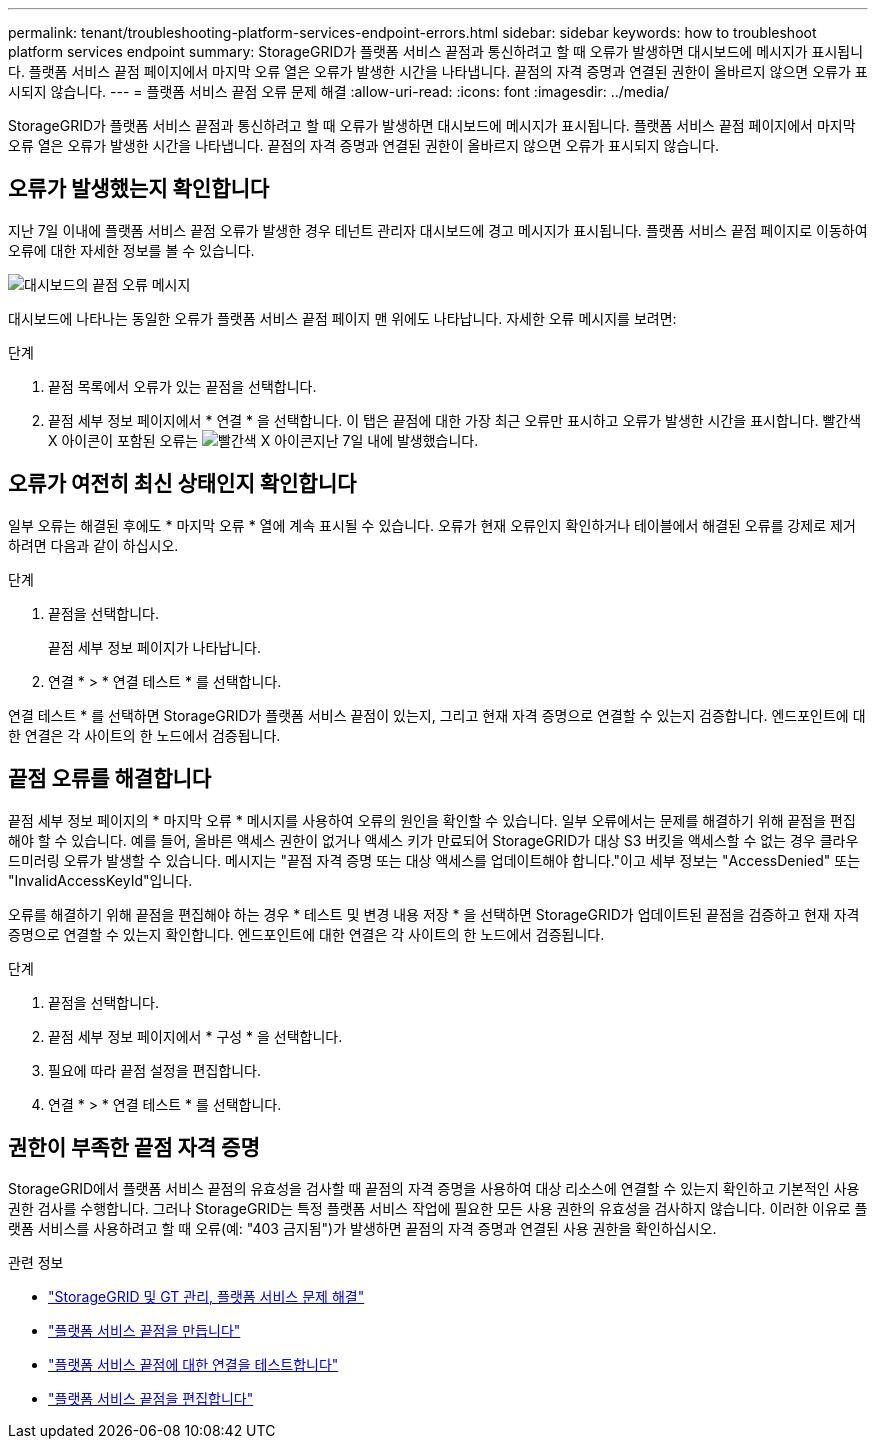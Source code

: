 ---
permalink: tenant/troubleshooting-platform-services-endpoint-errors.html 
sidebar: sidebar 
keywords: how to troubleshoot platform services endpoint 
summary: StorageGRID가 플랫폼 서비스 끝점과 통신하려고 할 때 오류가 발생하면 대시보드에 메시지가 표시됩니다. 플랫폼 서비스 끝점 페이지에서 마지막 오류 열은 오류가 발생한 시간을 나타냅니다. 끝점의 자격 증명과 연결된 권한이 올바르지 않으면 오류가 표시되지 않습니다. 
---
= 플랫폼 서비스 끝점 오류 문제 해결
:allow-uri-read: 
:icons: font
:imagesdir: ../media/


[role="lead"]
StorageGRID가 플랫폼 서비스 끝점과 통신하려고 할 때 오류가 발생하면 대시보드에 메시지가 표시됩니다. 플랫폼 서비스 끝점 페이지에서 마지막 오류 열은 오류가 발생한 시간을 나타냅니다. 끝점의 자격 증명과 연결된 권한이 올바르지 않으면 오류가 표시되지 않습니다.



== 오류가 발생했는지 확인합니다

지난 7일 이내에 플랫폼 서비스 끝점 오류가 발생한 경우 테넌트 관리자 대시보드에 경고 메시지가 표시됩니다. 플랫폼 서비스 끝점 페이지로 이동하여 오류에 대한 자세한 정보를 볼 수 있습니다.

image::../media/tenant_dashboard_endpoint_error.png[대시보드의 끝점 오류 메시지]

대시보드에 나타나는 동일한 오류가 플랫폼 서비스 끝점 페이지 맨 위에도 나타납니다. 자세한 오류 메시지를 보려면:

.단계
. 끝점 목록에서 오류가 있는 끝점을 선택합니다.
. 끝점 세부 정보 페이지에서 * 연결 * 을 선택합니다. 이 탭은 끝점에 대한 가장 최근 오류만 표시하고 오류가 발생한 시간을 표시합니다. 빨간색 X 아이콘이 포함된 오류는 image:../media/icon_alert_red_critical.png["빨간색 X 아이콘"]지난 7일 내에 발생했습니다.




== 오류가 여전히 최신 상태인지 확인합니다

일부 오류는 해결된 후에도 * 마지막 오류 * 열에 계속 표시될 수 있습니다. 오류가 현재 오류인지 확인하거나 테이블에서 해결된 오류를 강제로 제거하려면 다음과 같이 하십시오.

.단계
. 끝점을 선택합니다.
+
끝점 세부 정보 페이지가 나타납니다.

. 연결 * > * 연결 테스트 * 를 선택합니다.


연결 테스트 * 를 선택하면 StorageGRID가 플랫폼 서비스 끝점이 있는지, 그리고 현재 자격 증명으로 연결할 수 있는지 검증합니다. 엔드포인트에 대한 연결은 각 사이트의 한 노드에서 검증됩니다.



== 끝점 오류를 해결합니다

끝점 세부 정보 페이지의 * 마지막 오류 * 메시지를 사용하여 오류의 원인을 확인할 수 있습니다. 일부 오류에서는 문제를 해결하기 위해 끝점을 편집해야 할 수 있습니다. 예를 들어, 올바른 액세스 권한이 없거나 액세스 키가 만료되어 StorageGRID가 대상 S3 버킷을 액세스할 수 없는 경우 클라우드미러링 오류가 발생할 수 있습니다. 메시지는 "끝점 자격 증명 또는 대상 액세스를 업데이트해야 합니다."이고 세부 정보는 "AccessDenied" 또는 "InvalidAccessKeyId"입니다.

오류를 해결하기 위해 끝점을 편집해야 하는 경우 * 테스트 및 변경 내용 저장 * 을 선택하면 StorageGRID가 업데이트된 끝점을 검증하고 현재 자격 증명으로 연결할 수 있는지 확인합니다. 엔드포인트에 대한 연결은 각 사이트의 한 노드에서 검증됩니다.

.단계
. 끝점을 선택합니다.
. 끝점 세부 정보 페이지에서 * 구성 * 을 선택합니다.
. 필요에 따라 끝점 설정을 편집합니다.
. 연결 * > * 연결 테스트 * 를 선택합니다.




== 권한이 부족한 끝점 자격 증명

StorageGRID에서 플랫폼 서비스 끝점의 유효성을 검사할 때 끝점의 자격 증명을 사용하여 대상 리소스에 연결할 수 있는지 확인하고 기본적인 사용 권한 검사를 수행합니다. 그러나 StorageGRID는 특정 플랫폼 서비스 작업에 필요한 모든 사용 권한의 유효성을 검사하지 않습니다. 이러한 이유로 플랫폼 서비스를 사용하려고 할 때 오류(예: "403 금지됨")가 발생하면 끝점의 자격 증명과 연결된 사용 권한을 확인하십시오.

.관련 정보
* link:../admin/troubleshooting-platform-services.html["StorageGRID 및 GT 관리, 플랫폼 서비스 문제 해결"]
* link:creating-platform-services-endpoint.html["플랫폼 서비스 끝점을 만듭니다"]
* link:testing-connection-for-platform-services-endpoint.html["플랫폼 서비스 끝점에 대한 연결을 테스트합니다"]
* link:editing-platform-services-endpoint.html["플랫폼 서비스 끝점을 편집합니다"]

